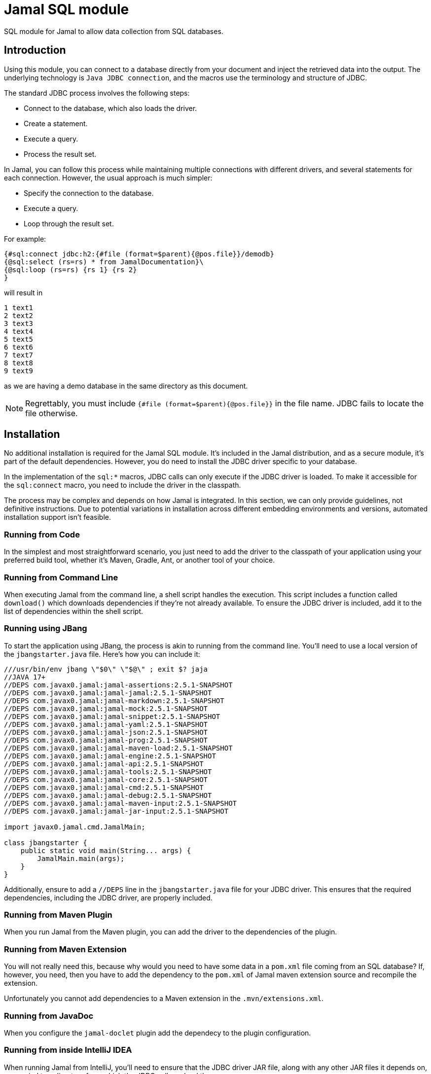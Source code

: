 = Jamal SQL module


SQL module for Jamal to allow data collection from SQL databases.

== Introduction

Using this module, you can connect to a database directly from your document and inject the retrieved data into the output.
The underlying technology is `Java JDBC connection`, and the macros use the terminology and structure of JDBC.

The standard JDBC process involves the following steps:

* Connect to the database, which also loads the driver.

* Create a statement.
* Execute a query.
* Process the result set.

In Jamal, you can follow this process while maintaining multiple connections with different drivers, and several statements for each connection.
However, the usual approach is much simpler:

* Specify the connection to the database.
* Execute a query.
* Loop through the result set.

For example:



[source]
----
{#sql:connect jdbc:h2:{#file (format=$parent){@pos.file}}/demodb}
{@sql:select (rs=rs) * from JamalDocumentation}\
{@sql:loop (rs=rs) {rs 1} {rs 2}
}
----

will result in

[source]
----
1 text1
2 text2
3 text3
4 text4
5 text5
6 text6
7 text7
8 text8
9 text9
----


as we are having a demo database in the same directory as this document.

NOTE: Regrettably, you must include `{#file (format=$parent){@pos.file}}` in the file name.
JDBC fails to locate the file otherwise.

== Installation

No additional installation is required for the Jamal SQL module.
It's included in the Jamal distribution, and as a secure module, it's part of the default dependencies.
However, you do need to install the JDBC driver specific to your database.

In the implementation of the `sql:*` macros, JDBC calls can only execute if the JDBC driver is loaded.
To make it accessible for the `sql:connect` macro, you need to include the driver in the classpath.

The process may be complex and depends on how Jamal is integrated.
In this section, we can only provide guidelines, not definitive instructions.
Due to potential variations in installation across different embedding environments and versions, automated installation support isn't feasible.

=== Running from Code

In the simplest and most straightforward scenario, you just need to add the driver to the classpath of your application using your preferred build tool, whether it's Maven, Gradle, Ant, or another tool of your choice.

=== Running from Command Line

When executing Jamal from the command line, a shell script handles the execution.
This script includes a function called `download()` which downloads dependencies if they're not already available.
To ensure the JDBC driver is included, add it to the list of dependencies within the shell script.

=== Running using JBang

To start the application using JBang, the process is akin to running from the command line.
You'll need to use a local version of the `jbangstarter.java` file.
Here's how you can include it:

[source,java]
----
///usr/bin/env jbang \"$0\" \"$@\" ; exit $? jaja
//JAVA 17+
//DEPS com.javax0.jamal:jamal-assertions:2.5.1-SNAPSHOT
//DEPS com.javax0.jamal:jamal-jamal:2.5.1-SNAPSHOT
//DEPS com.javax0.jamal:jamal-markdown:2.5.1-SNAPSHOT
//DEPS com.javax0.jamal:jamal-mock:2.5.1-SNAPSHOT
//DEPS com.javax0.jamal:jamal-snippet:2.5.1-SNAPSHOT
//DEPS com.javax0.jamal:jamal-yaml:2.5.1-SNAPSHOT
//DEPS com.javax0.jamal:jamal-json:2.5.1-SNAPSHOT
//DEPS com.javax0.jamal:jamal-prog:2.5.1-SNAPSHOT
//DEPS com.javax0.jamal:jamal-maven-load:2.5.1-SNAPSHOT
//DEPS com.javax0.jamal:jamal-engine:2.5.1-SNAPSHOT
//DEPS com.javax0.jamal:jamal-api:2.5.1-SNAPSHOT
//DEPS com.javax0.jamal:jamal-tools:2.5.1-SNAPSHOT
//DEPS com.javax0.jamal:jamal-core:2.5.1-SNAPSHOT
//DEPS com.javax0.jamal:jamal-cmd:2.5.1-SNAPSHOT
//DEPS com.javax0.jamal:jamal-debug:2.5.1-SNAPSHOT
//DEPS com.javax0.jamal:jamal-maven-input:2.5.1-SNAPSHOT
//DEPS com.javax0.jamal:jamal-jar-input:2.5.1-SNAPSHOT

import javax0.jamal.cmd.JamalMain;

class jbangstarter {
    public static void main(String... args) {
        JamalMain.main(args);
    }
}

----

Additionally, ensure to add a `//DEPS` line in the `jbangstarter.java` file for your JDBC driver.
This ensures that the required dependencies, including the JDBC driver, are properly included.

=== Running from Maven Plugin

When you run Jamal from the Maven plugin, you can add the driver to the dependencies of the plugin.

=== Running from Maven Extension

You will not really need this, because why would you need to have some data in a `pom.xml` file coming from an SQL database?
If, however, you need, then you have to add the dependency to the `pom.xml` of Jamal maven extension source and recompile the extension.

Unfortunately you cannot add dependencies to a Maven extension in the `.mvn/extensions.xml`.

=== Running from JavaDoc

When you configure the `jamal-doclet` plugin add the dependecy to the plugin configuration.

=== Running from inside IntelliJ IDEA

When running Jamal from IntelliJ, you'll need to ensure that the JDBC driver JAR file, along with any other JAR files it depends on, are copied to a directory from which the JDBC call can load them.

For the Community Edition, this directory is typically the project's `.asciidoctor/lib` directory.

However, for the Professional Edition, the process differs.
You'll need to place the driver JAR into the `lib` directory of the Asciidoctor plugin dependencies.
This directory path usually looks like:

  /Library/Application Support/JetBrains/IntelliJIdea{VERSION}/plugins/asciidoctor-intellij-plugin/lib/

Replace `{VERSION}` with the version of IntelliJ IDEA you're using.
For example, if you're using IntelliJ IDEA 2024.1, the directory path would be:

  /Library/Application Support/JetBrains/IntelliJIdea2024.1/plugins/asciidoctor-intellij-plugin/lib/

By placing the JDBC driver JAR in this directory, it ensures that IntelliJ IDEA's Asciidoctor plugin can access it during execution.

== Macros in the package

=== `sql:connect`

You need this macro to establish a connection with a database.
The macro's input is the JDBC URL of the database.
For instance, the code:


[source]
----
{#sql:connect jdbc:h2:{#file (format=$parent){@pos.file}}/demodb}
{@sql:select (rs=rs) * from JamalDocumentation}\
{@sql:loop (rs=rs) {rs 1} {rs 2}
}
----

shown in the introduction, utilizes an `h2` database and accesses a file-based database located in the same directory as the document.
Upon establishing the connection, a JDBC statement is automatically generated.

The macro call can include two parops for naming the

* connection (`con`, `connection`, default is `sql$result`), and
* the statement (`stmt`, `statement`, default is `sql$statement`).

(Technically, these names act as aliases; if a macro is named `con` or `stmt`, they do not affect `sql:connect`.)

The established connection and statement are stored, along with user-defined macros, using the names provided in the parops.
However, they are not macros themselves.
You cannot utilize them within the document except for passing their names to other macros.
Nevertheless, if there exists a macro with the same name, the connection macro's created item will either hide or overwrite the macro.

The connection name's sole purpose is to transmit it to the `sql:statement` macro to generate a new statement for the same connection.
Similarly, when employing `sql:select`, the statement's name can be specified.
If nothing is specified, all these macros employ the default names.

Upon reusing a name in a `sql:connect` macro, the previous connection is terminated, and a new connection is established.
If the name is defined in a higher scope, the previous connection remains active and can be accessed from the higher scope.
In this scenario, the new connection with the same name merely hides the pre-existing connection.

NOTE: Specifying the JDBC driver is unnecessary.
Jamal exclusively supports JDBC 4.0 drivers and later versions, which are expected to load automatically.


=== `sql:statement`

You need to invoke this macro if you intend to utilize multiple statements simultaneously for the same connection.
This need arises infrequently, hence the following example may appear somewhat contrived.

[source]
----
{#sql:connect (con=c) jdbc:h2:{#file (format=$parent){@pos.file}}/demodb}
{@sql:statement (con=c stmt=stmt)}
{@sql:select (rs=rs1) * from JamalDocumentation LIMIT 1}\
{@sql:select (rs=rs2 stmt=stmt) * from JamalDocumentation LIMIT 2}\
{@sql:loop (rs=rs1) {rs1 1} {rs1 2} }
{@sql:loop (rs=rs2) {rs2 1} {rs2 2} } 
----

In this example, we utilize the same connection, explicitly named `c`, for two distinct statements.
The first statement is implicitly created by the `sql:connect` macro, while the second statement is created by the `sql:statement` macro.
The second statement is explicitly named `stmt`, matching the parop used for its definition.
The sample will yield

[source]
----
1 text1
1 text1  2 text2  
----


=== `sql:select`

This macro is used to execute a `SELECT` query.

[source]
----
{#sql:connect jdbc:h2:{#file (format=$parent){@pos.file}}/demodb}
{@sql:select * from JamalDocumentation LIMIT 2}\
{@sql:loop {sql$result 1 int} {sql$result some_text}
}
----

In this example, we do not use parops.
The default connection, statement and result set names are employed.
The sample will yield

[source]
----
1 text1
2 text2
----


The input of the macro is the part of the query that follows the `SELECT` keyword.
The `SELECT` keyword is prepended before the input separated by a space and tested before executing the query.
To test the query, Jamal uses the `com.github.jsqlparser` library.
If it finds more than one query in the string, the query is not executed.

The `sql:select` macro can have two parops to name the statement to be used and to name the result set:

* the statement is defined by `stmt`, `statement` the same as in the `sql:connect` or `sql:statement` macros, and
* `resultSetName`, `resultSet`, `rs`, or `result` (default is `sql$result`) to name the result set.

The result set name is used in the `sql:loop` macro to refer to the result set.
As opposed to the connection and statement, the result set is a macro and can be used in the document.
In the example above, it is used in the document using one argument each time.
This argument can be

* the number of the column (starting from 1), or
* the name of the column, or
* `next` to move to the next row, or
* `close` to close the result set.

When you use the macro `sql:loop` you do not need to use the parameter `next`.
Also, you do not need to call `close` on the result set.
The macro going out of scope will invoke `close` automatically.

.Use "next",  "close" and "1" as column name
NOTE: You may have a column named `next` or `close` or `1` or `2` or any other number.
In that case you can use the column name as a string, like `{rs "next"}` or `{rs "close"}`.

.SQL injection prevention
NOTE: To keep the macro package safe, it is not possible to execute any other query than `SELECT`.
Before executing the query the macro scans the SQL statement using `com.github.jsqlparser` library and aborts before executing the query if it finds more than one statement.
If the SQL query is erroneous, a syntax error is thrown.
It can be handled using the `try` macro.
If the SQL query is not erroneous, but the result contains multiple statements, the code throws an IllegalArgumentException.
It cannot be handled using the `try` macro.

.Result set macros are verbatim
[NOTE]
====
User defined macros are evaluated after their value was calculated.
If the text of the macro contains other macros, they are not evaluated.
To prevent this behavior, you can use the built-in macro `verbatim` or you can define a macro to be verbatim.
The result set macro is always verbatim.
You are not likely to store Jamal macro enhanced text in the database usually.
If you want to evaluate the text of the result set macro you can still use the `{#eval}` macro with the `#` character at the start.

[source]
----
{#sql:connect jdbc:h2:{#file (format=$parent){@pos.file}}/demodb}
{@sql:select (rs=rs) '{@ident hello}' AS result}
{rs next}
{rs 1}
{#eval {rs result}}
----

will result in

[source]
----
{@ident hello}
hello
----


The call to `{rs 1}` is not evaluated; therefore, it returns the string `{@ident hello}` verbatim.
The call to `{rs result}` is evaluated, and it returns the string `hello`.
The macro `ident` is a core macro, and it returns the text of the argument.
====

=== `sql:loop`

This macro can be used to loop through the result set of a `SELECT` query.

[source]
----
{#sql:connect jdbc:h2:{#file (format=$parent){@pos.file}}/demodb}
{@sql:select (rs=rs) * from JamalDocumentation LIMIT 2}\
{@sql:loop (rs=rs) {rs 1} {rs 2}
}
----

The loop evaluates the body of the loop for each row in the result set calling `next()` on the result set.
If the method `next()` returns `false`, the loop terminates.

You can specify the result set using the parop:

* `resultSetName`, `resultSet`, `rs`, or `result` (default is `sql$result`) to name the result set.

The result set held by the macro will be used to invoke the method `next()`.
Other than that, you are free to put any text into the input of the macro `sql:loop`.

Usually you will invoke the macro as `{@sql:loop ...}` and not as `{#sql:loop ...}`.
If you invoke the macro as `{#sql:loop ...}` the input will be evaluated first and the looping only afterward.

For example

[source]
----
{#sql:connect jdbc:h2:{#file (format=$parent){@pos.file}}/demodb}
{@sql:select (rs=rs) * from JamalDocumentation LIMIT 4}\
{rs next}
{#sql:loop (rs=rs) {rs 1} {rs 2}
}
----

will result in

[source]
----
1 text1
1 text1
1 text1
----


To avoid error in the example, we have to call `{rs next}` before the loop.
Without this the code `{rs 1} {rs 2}` would result an error.
These can only be evaluated only after calling `{rs next}`, which is not done automatically in this case.
The macros `{rs 1} {rs 2}` are evaluated before the loop starts.
The input for the loop essentially becomes the text `1 text1`, which is then repeated three more times `sql:loop` calling next.

If you have some code that you need to be evaluated before the loop starts and you still need to code evaluated by the loop you can use the core macro `ident` or `escape`.

=== `sql:close`

Use this macro to close some resources.
The SQL macro resources are automatically closed when they go out of scope.
If for any reason, you need to close a statement, a connection or result set before they go out of scope, or before Jamal exists, you can use this macro.

This macro does not check the type of the resource.
It can close anything so long as long it is in the macro register, it holds an object and the object is either `Closeable` or `AutoCloseable`.